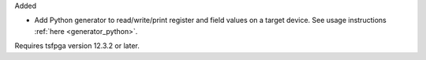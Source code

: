 Added

* Add Python generator to read/write/print register and field values on a target device.
  See usage instructions :ref:`here <generator_python>`.

Requires tsfpga version 12.3.2 or later.

